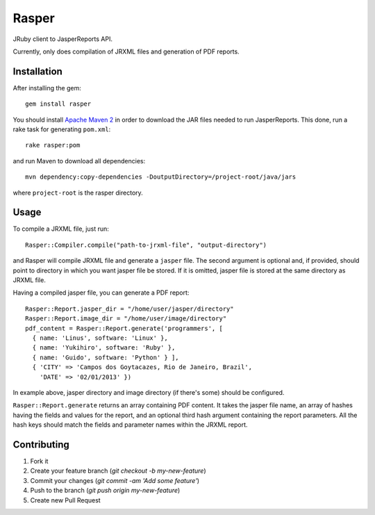 Rasper
======

JRuby client to JasperReports API.

Currently, only does compilation of JRXML files and generation of PDF reports.


Installation
------------

After installing the gem::

    gem install rasper

You should install `Apache Maven 2 <http://maven.apache.org>`_ in order to
download the JAR files needed to run JasperReports. This done, run a rake task
for generating ``pom.xml``::

    rake rasper:pom

and run Maven to download all dependencies::

    mvn dependency:copy-dependencies -DoutputDirectory=/project-root/java/jars

where ``project-root`` is the rasper directory.


Usage
-----

To compile a JRXML file, just run::

    Rasper::Compiler.compile("path-to-jrxml-file", "output-directory")

and Rasper will compile JRXML file and generate a ``jasper`` file. The second
argument is optional and, if provided, should point to directory in which you
want jasper file be stored. If it is omitted, jasper file is stored at the same
directory as JRXML file.


Having a compiled jasper file, you can generate a PDF report::

    Rasper::Report.jasper_dir = "/home/user/jasper/directory"
    Rasper::Report.image_dir = "/home/user/image/directory"
    pdf_content = Rasper::Report.generate('programmers', [
      { name: 'Linus', software: 'Linux' },
      { name: 'Yukihiro', software: 'Ruby' },
      { name: 'Guido', software: 'Python' } ],
      { 'CITY' => 'Campos dos Goytacazes, Rio de Janeiro, Brazil',
        'DATE' => '02/01/2013' })


In example above, jasper directory and image directory (if there's some)
should be configured.

``Rasper::Report.generate`` returns an array containing PDF content. It takes
the jasper file name, an array of hashes having the fields and values for the
report, and an optional third hash argument containing the report parameters.
All the hash keys should match the fields and parameter names within the JRXML
report.


Contributing
------------

1. Fork it
2. Create your feature branch (`git checkout -b my-new-feature`)
3. Commit your changes (`git commit -am 'Add some feature'`)
4. Push to the branch (`git push origin my-new-feature`)
5. Create new Pull Request
